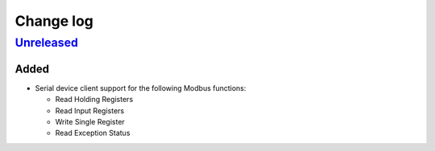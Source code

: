 Change log
==========

Unreleased_
-----------

Added
~~~~~

* Serial device client support for the following Modbus functions:

  * Read Holding Registers
  * Read Input Registers
  * Write Single Register
  * Read Exception Status

.. |--| unicode:: U+2013 .. EN DASH

.. _Unreleased: https://github.com/nomis/mcu-uuid-modbus/compare/0.1.0...HEAD
.. _0.1.0: https://github.com/nomis/mcu-uuid-modbus/commits/0.1.0
